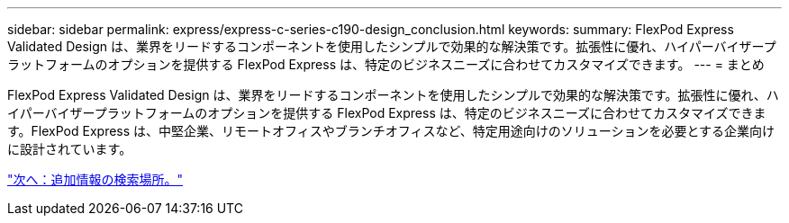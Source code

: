 ---
sidebar: sidebar 
permalink: express/express-c-series-c190-design_conclusion.html 
keywords:  
summary: FlexPod Express Validated Design は、業界をリードするコンポーネントを使用したシンプルで効果的な解決策です。拡張性に優れ、ハイパーバイザープラットフォームのオプションを提供する FlexPod Express は、特定のビジネスニーズに合わせてカスタマイズできます。 
---
= まとめ


FlexPod Express Validated Design は、業界をリードするコンポーネントを使用したシンプルで効果的な解決策です。拡張性に優れ、ハイパーバイザープラットフォームのオプションを提供する FlexPod Express は、特定のビジネスニーズに合わせてカスタマイズできます。FlexPod Express は、中堅企業、リモートオフィスやブランチオフィスなど、特定用途向けのソリューションを必要とする企業向けに設計されています。

link:express-c-series-c190-design_where_to_find_additional_information.html["次へ：追加情報の検索場所。"]
